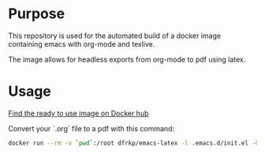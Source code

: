 * Purpose

  This repository is used for the automated build of a docker image
  containing emacs with org-mode and texlive.

  The image allows for headless exports from org-mode to pdf using latex.

* Usage

  [[https://hub.docker.com/repository/docker/dfrkp/emacs-latex/general][Find the ready to use image on Docker hub]]
  
  Convert your `.org` file to a pdf with this command:

  #+BEGIN_SRC sh
  docker run --rm -v `pwd`:/root dfrkp/emacs-latex -l .emacs.d/init.el -Q --visit /root/<your file>.org --batch --eval "(org-latex-export-to-pdf)"
  #+END_SRC
